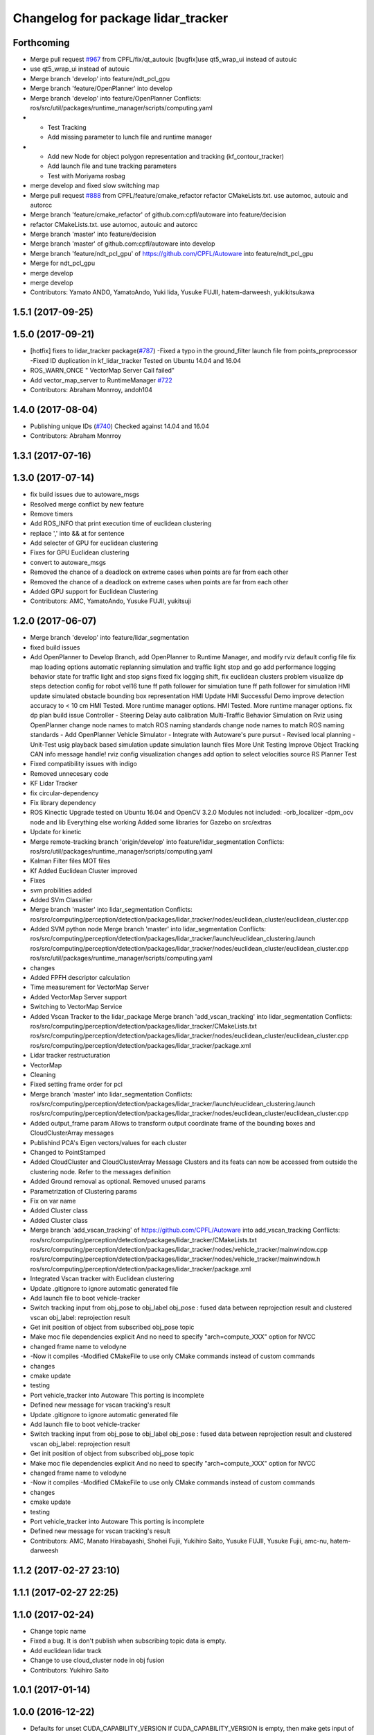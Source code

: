^^^^^^^^^^^^^^^^^^^^^^^^^^^^^^^^^^^
Changelog for package lidar_tracker
^^^^^^^^^^^^^^^^^^^^^^^^^^^^^^^^^^^

Forthcoming
-----------
* Merge pull request `#967 <https://github.com/CPFL/Autoware/issues/967>`_ from CPFL/fix/qt_autouic
  [bugfix]use qt5_wrap_ui instead of autouic
* use qt5_wrap_ui instead of autouic
* Merge branch 'develop' into feature/ndt_pcl_gpu
* Merge branch 'feature/OpenPlanner' into develop
* Merge branch 'develop' into feature/OpenPlanner
  Conflicts:
  ros/src/util/packages/runtime_manager/scripts/computing.yaml
* - Test Tracking
  - Add missing parameter to lunch file and runtime manager
* - Add new Node for object polygon representation and tracking (kf_contour_tracker)
  - Add launch file and tune tracking parameters
  - Test with Moriyama rosbag
* merge develop and fixed slow switching map
* Merge pull request `#888 <https://github.com/CPFL/Autoware/issues/888>`_ from CPFL/feature/cmake_refactor
  refactor CMakeLists.txt. use automoc, autouic and autorcc
* Merge branch 'feature/cmake_refactor' of github.com:cpfl/autoware into feature/decision
* refactor CMakeLists.txt. use automoc, autouic and autorcc
* Merge branch 'master' into feature/decision
* Merge branch 'master' of github.com:cpfl/autoware into develop
* Merge branch 'feature/ndt_pcl_gpu' of https://github.com/CPFL/Autoware into feature/ndt_pcl_gpu
* Merge for ndt_pcl_gpu
* merge develop
* merge develop
* Contributors: Yamato ANDO, YamatoAndo, Yuki Iida, Yusuke FUJII, hatem-darweesh, yukikitsukawa

1.5.1 (2017-09-25)
------------------

1.5.0 (2017-09-21)
------------------
* [hotfix] fixes to lidar_tracker package(`#787 <https://github.com/cpfl/autoware/issues/787>`_)
  -Fixed a typo in the ground_filter launch file from points_preprocessor
  -Fixed ID duplication in kf_lidar_tracker
  Tested on Ubuntu 14.04 and 16.04
* ROS_WARN_ONCE " VectorMap Server Call failed"
* Add vector_map_server to RuntimeManager  `#722 <https://github.com/cpfl/autoware/issues/722>`_
* Contributors: Abraham Monrroy, andoh104

1.4.0 (2017-08-04)
------------------
* Publishing unique IDs (`#740 <https://github.com/CPFL/Autoware/issues/740>`_)
  Checked against 14.04 and 16.04
* Contributors: Abraham Monrroy

1.3.1 (2017-07-16)
------------------

1.3.0 (2017-07-14)
------------------
* fix build issues due to autoware_msgs
* Resolved merge conflict by new feature
* Remove timers
* Add ROS_INFO that print execution time of euclidean clustering
* replace ',' into && at for sentence
* Add selecter of GPU for euclidean clustering
* Fixes for GPU Euclidean clustering
* convert to autoware_msgs
* Removed the chance of a deadlock on extreme cases when points are far from each other
* Removed the chance of a deadlock on extreme cases when points are far from each other
* Added GPU support for Euclidean Clustering
* Contributors: AMC, YamatoAndo, Yusuke FUJII, yukitsuji

1.2.0 (2017-06-07)
------------------
* Merge branch 'develop' into feature/lidar_segmentation
* fixed build issues
* Add OpenPlanner to Develop Branch, add OpenPlanner to Runtime Manager, and modify rviz default config file
  fix map loading options
  automatic replanning simulation and traffic light stop and go
  add performance logging
  behavior state for traffic light and stop signs fixed
  fix logging shift, fix euclidean clusters problem
  visualize dp steps
  detection config for robot vel16
  tune ff path follower for simulation
  tune ff path follower for simulation
  HMI update
  simulated obstacle bounding box representation
  HMI Update
  HMI Successful Demo
  improve detection accuracy to < 10 cm
  HMI Tested. More runtime manager options.
  HMI Tested. More runtime manager options.
  fix dp plan build issue
  Controller - Steering Delay auto calibration
  Multi-Traffic Behavior Simulation on Rviz using OpenPlanner
  change node names to match ROS naming standards
  change node names to match ROS naming standards
  - Add OpenPlanner Vehicle Simulator
  - Integrate with Autoware's pure pursut
  - Revised local planning
  - Unit-Test usig playback based simulation
  update simulation launch files
  More Unit Testing
  Improve Object Tracking
  CAN info message handle!
  rviz config
  visualization changes
  add option to select velocities source
  RS Planner Test
* Fixed compatibility issues with indigo
* Removed unnecesary code
* KF Lidar Tracker
* fix circular-dependency
* Fix library dependency
* ROS Kinectic Upgrade tested on Ubuntu 16.04 and OpenCV 3.2.0
  Modules not included:
  -orb_localizer
  -dpm_ocv node and lib
  Everything else working
  Added some libraries for Gazebo on src/extras
* Update for kinetic
* Merge remote-tracking branch 'origin/develop' into feature/lidar_segmentation
  Conflicts:
  ros/src/util/packages/runtime_manager/scripts/computing.yaml
* Kalman Filter files
  MOT files
* Kf Added
  Euclidean Cluster improved
* Fixes
* svm probilities added
* Added SVm Classifier
* Merge branch 'master' into lidar_segmentation
  Conflicts:
  ros/src/computing/perception/detection/packages/lidar_tracker/nodes/euclidean_cluster/euclidean_cluster.cpp
* Added SVM python node
  Merge branch 'master' into lidar_segmentation
  Conflicts:
  ros/src/computing/perception/detection/packages/lidar_tracker/launch/euclidean_clustering.launch
  ros/src/computing/perception/detection/packages/lidar_tracker/nodes/euclidean_cluster/euclidean_cluster.cpp
  ros/src/util/packages/runtime_manager/scripts/computing.yaml
* changes
* Added FPFH descriptor calculation
* Time measurement for VectorMap Server
* Added VectorMap Server support
* Switching to VectorMap Service
* Added Vscan Tracker to the lidar_package
  Merge branch 'add_vscan_tracking' into lidar_segmentation
  Conflicts:
  ros/src/computing/perception/detection/packages/lidar_tracker/CMakeLists.txt
  ros/src/computing/perception/detection/packages/lidar_tracker/nodes/euclidean_cluster/euclidean_cluster.cpp
  ros/src/computing/perception/detection/packages/lidar_tracker/package.xml
* Lidar tracker restructuration
* VectorMap
* Cleaning
* Fixed setting frame order for pcl
* Merge branch 'master' into lidar_segmentation
  Conflicts:
  ros/src/computing/perception/detection/packages/lidar_tracker/launch/euclidean_clustering.launch
  ros/src/computing/perception/detection/packages/lidar_tracker/nodes/euclidean_cluster/euclidean_cluster.cpp
* Added output_frame param
  Allows to transform output coordinate frame of the bounding boxes and CloudClusterArray messages
* Publishind PCA's Eigen vectors/values for each cluster
* Changed to PointStamped
* Added CloudCluster and CloudClusterArray Message
  Clusters and its feats can now be accessed from outside the clustering node.
  Refer to the messages definition
* Added Ground removal as optional.
  Removed unused params
* Parametrization of Clustering params
* Fix on var name
* Added Cluster class
* Added Cluster class
* Merge branch 'add_vscan_tracking' of https://github.com/CPFL/Autoware into add_vscan_tracking
  Conflicts:
  ros/src/computing/perception/detection/packages/lidar_tracker/CMakeLists.txt
  ros/src/computing/perception/detection/packages/lidar_tracker/nodes/vehicle_tracker/mainwindow.cpp
  ros/src/computing/perception/detection/packages/lidar_tracker/nodes/vehicle_tracker/mainwindow.h
  ros/src/computing/perception/detection/packages/lidar_tracker/package.xml
* Integrated Vscan tracker with Euclidean clustering
* Update .gitignore to ignore automatic generated file
* Add launch file to boot vehicle-tracker
* Switch tracking input from obj_pose to obj_label
  obj_pose : fused data between reprojection result and clustered vscan
  obj_label: reprojection result
* Get init position of object from subscribed obj_pose topic
* Make moc file dependencies explicit
  And no need to specify "arch=compute_XXX" option for NVCC
* changed frame name to velodyne
* -Now it compiles
  -Modified CMakeFile to use only CMake commands instead of custom commands
* changes
* cmake update
* testing
* Port vehicle_tracker into Autoware
  This porting is incomplete
* Defined new message for vscan tracking's result
* Update .gitignore to ignore automatic generated file
* Add launch file to boot vehicle-tracker
* Switch tracking input from obj_pose to obj_label
  obj_pose : fused data between reprojection result and clustered vscan
  obj_label: reprojection result
* Get init position of object from subscribed obj_pose topic
* Make moc file dependencies explicit
  And no need to specify "arch=compute_XXX" option for NVCC
* changed frame name to velodyne
* -Now it compiles
  -Modified CMakeFile to use only CMake commands instead of custom commands
* changes
* cmake update
* testing
* Port vehicle_tracker into Autoware
  This porting is incomplete
* Defined new message for vscan tracking's result
* Contributors: AMC, Manato Hirabayashi, Shohei Fujii, Yukihiro Saito, Yusuke FUJII, Yusuke Fujii, amc-nu, hatem-darweesh

1.1.2 (2017-02-27 23:10)
------------------------

1.1.1 (2017-02-27 22:25)
------------------------

1.1.0 (2017-02-24)
------------------
* Change topic name
* Fixed a bug. It is don't publish when subscribing topic data is empty.
* Add euclidean lidar track
* Change to use cloud_cluster node in obj fusion
* Contributors: Yukihiro Saito

1.0.1 (2017-01-14)
------------------

1.0.0 (2016-12-22)
------------------
* Defaults for unset CUDA_CAPABILITY_VERSION
  If CUDA_CAPABILITY_VERSION is empty, then make gets input of arch `sm\_`
  which causes a failure in compilation
  - This allows for a fallback that is similar to rest of the file.
  Closes `#536 <https://github.com/CPFL/Autoware/issues/536>`_
* Fix .gitignore in each packages
* Removing "UpTo" points from all the point cloud topics
* Added param to ignore points closer than a threshold
* Lidar segmentation (`#499 <https://github.com/CPFL/Autoware/issues/499>`_)
  * Lidar tracker restructuration
  * Added points_preprocessor package, including; ground filtering and space filtering.
* Lidar segmentation (`#490 <https://github.com/CPFL/Autoware/issues/490>`_)
  Fixed setting frame order for pc
  Cleaning
* Added output_frame param
  Allows to transform output coordinate frame of the bounding boxes and CloudClusterArray messages
* Lidar segmentation (`#486 <https://github.com/CPFL/Autoware/issues/486>`_)
  Added CloudCluster and CloudClusterArray Message
  Clusters and its feats can now be accessed from outside the clustering node.
  Refer to the messages definition
* Lidar segmentation (`#482 <https://github.com/CPFL/Autoware/issues/482>`_)
  * Added Cluster class
  * Parametrization of Clustering params
* Added params for Cloud clipping
  fixed bug in segment by distance
* Added
  RuntimeManager control for Euclidean clustering
  Distance based threshold for clusteringd
* Added BoundingBox angle estimation
* Added params to Launch file
* Difference of Normals Segmentation added to the pipeline
* Code cleaning
* Added BoundingBox angle estimation
* Added params to Launch file
* Difference of Normals Segmentation added to the pipeline
* Code cleaning
* Code cleaning
* Accelerated obj_fusion
* Add module graph tool
* Add a text label with a object pose
* modify obj_fusion andobj_reproj in order to use tracking ID
* Don't publish non message object
  This causes build error on debug-building.
* Fix for rosjava installed platform
  Some packages don't declare package dependencies correctly.
  This makes message jar files built failure.
* Merge remote-tracking branch 'origin/master' into synchrogazed
* Add sleep command to decrease CPU occupancy
* modify launch files in perception to add a pedestrian mode in the sync packege
* modify correct timestamp and timing to publish
* Merge remote-tracking branch 'origin/fix_timestamp' into synchrogazed
  Conflicts:
  ros/src/util/packages/runtime_manager/scripts/rtmgr.py
  ros/src/util/packages/runtime_manager/scripts/rtmgr.wxg
* Runtime Manager Computing tab, add Synchronization button
* Add timestamp topic to obj_fusion
* Add topic publishing function to obj_fusion
  This function is called immediately
  when both of source topics of obj_pose are subscribed
* Add flags to confirm multiple topics are subscribed
  - When topic's callback is called, corresponding flag is turned true
  - Result topic is published only when all flags are true
* Some fix
* Accelerate euclidean_cluster
  - Add paramter for precision and throughput tuning
  - Add down sampling process (selectable from paramater)
  - Pass filtered pointcloud to clustering process
* Use c++11 option instead of c++0x
  We can use newer compilers which support 'c++11' option
* Update euclidean_clustering.launch
* as pointed by Yosh
  regarding the topics name, I'm just following the convention used in the file. (ie. "/points_cluster")
* -Modified euclidean clustering to:
  1. publish new topic "/points_ground" of the type sensor_msgs::PointCloud2, outputs the planar points in the ground
  2. publish new topic "/points_filtered" of the type sensor_msgs::PointCloud2, removes the planar points from points_raw
  Both of the added features feed from the customizable 'points_node' argument.
  Please check the launch file for details.
  The idea is to generate different pointcloud messages to be projected using the new points2image.
  Example:
  1. Generate the PC messages
  % roslaunch lidar_tracker euclidean_clustering.launch
  This will publish 3 topics, /euclidean_clustering, /points_filtered, /points_ground
  2. Launch calibration_publisher
  3. Launch points2image to show the projected result from the desired PC message
  For instance:
  % rosrun points2image points2image _points_node:=/points_filtered
  or
  % rosrun points2image points2image _points_node:=/points_ground
  etc...
  4. finally :
  % rosrun viewers points_image_viewer
  Any PointCloud2 Message --->  Points2Image --->  Viewer
* Initial commit for public release
* Contributors: AMC, Abraham, Abraham Monrroy, Hiroki Ohta, Manato Hirabayashi, Shinpei Kato, Syohei YOSHIDA, Tushar Dadlani, USUDA Hisashi, Yukihiro Saito, h_ohta, kondoh, pdsljp
